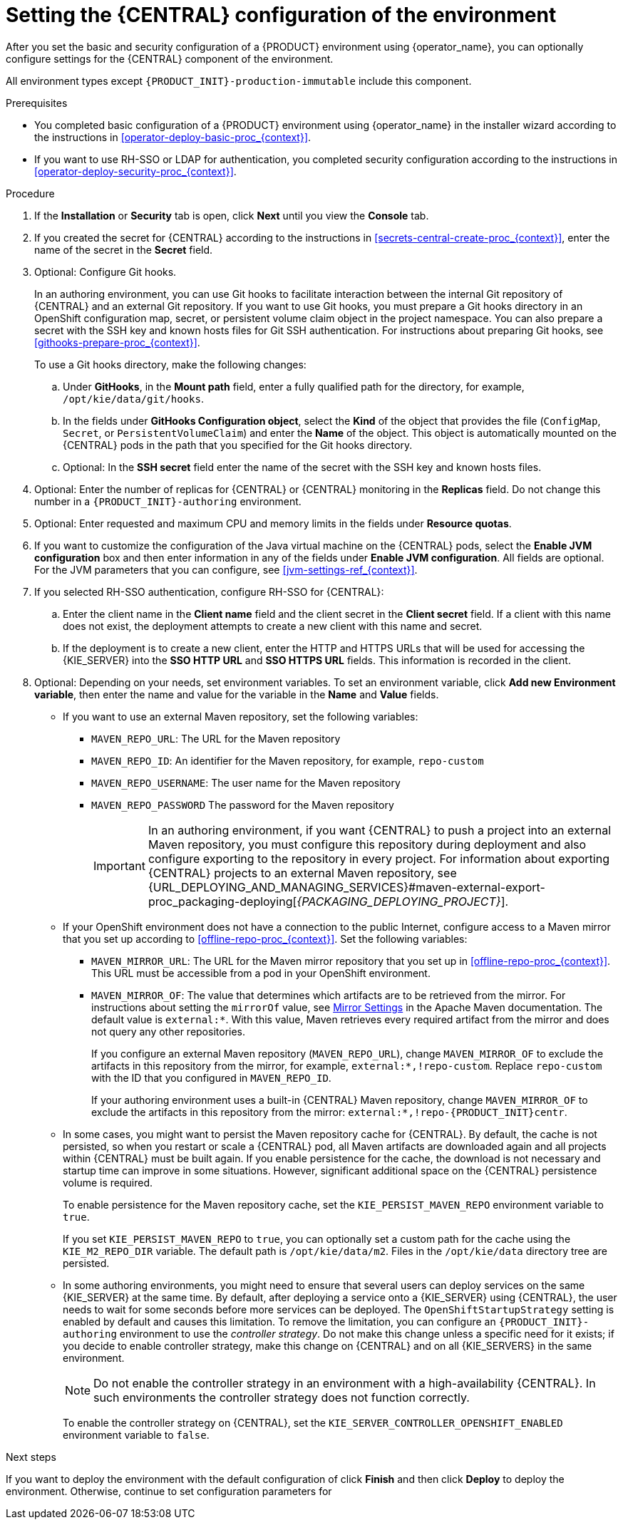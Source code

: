 [id='operator-deploy-central-proc_{context}']
= Setting the {CENTRAL} configuration of the environment

After you set the basic and security configuration of a {PRODUCT} environment using {operator_name}, you can optionally configure settings for the {CENTRAL}
ifdef::PAM[]
or {CENTRAL} Monitoring
endif::PAM[]
component of the environment.

All environment types except `{PRODUCT_INIT}-production-immutable` include this component.

ifdef::PAM[]
By default, the `{PRODUCT_INIT}-production-immutable` environment does not include {CENTRAL} Monitoring. To include {CENTRAL} Monitoring in this environment, you must set the number of replicas for the {CENTRAL} Monitoring pod in the *Replicas* field or make any other change to the {CENTRAL} configuration fields.
endif::PAM[]
ifdef::DM[]
Do not change these settings for the `{PRODUCT_INIT}-production-immutable` environment, as this environment does not include {CENTRAL} or {CENTRAL} Monitoring.
endif::DM[]

.Prerequisites

* You completed basic configuration of a {PRODUCT} environment using {operator_name} in the installer wizard according to the instructions in xref:operator-deploy-basic-proc_{context}[].
* If you want to use RH-SSO or LDAP for authentication, you completed security configuration according to the instructions in xref:operator-deploy-security-proc_{context}[].

.Procedure
. If the *Installation* or *Security* tab is open, click *Next* until you view the *Console* tab.
. If you created the secret for {CENTRAL} according to the instructions in <<secrets-central-create-proc_{context}>>, enter the name of the secret in the *Secret* field.
. Optional: Configure Git hooks.
+
In an authoring environment, you can use Git hooks to facilitate interaction between the internal Git repository of {CENTRAL} and an external Git repository. If you want to use Git hooks, you must prepare a Git hooks directory in an OpenShift configuration map, secret, or persistent volume claim object in the project namespace. You can also prepare a secret with the SSH key and known hosts files for Git SSH authentication. For instructions about preparing Git hooks, see xref:githooks-prepare-proc_{context}[].
+
To use a Git hooks directory, make the following changes:
+
.. Under *GitHooks*, in the *Mount path* field, enter a fully qualified path for the directory, for example, `/opt/kie/data/git/hooks`.
.. In the fields under *GitHooks Configuration object*, select the *Kind* of the object that provides the file (`ConfigMap`, `Secret`, or `PersistentVolumeClaim`) and enter the *Name* of the object. This object is automatically mounted on the {CENTRAL} pods in the path that you specified for the Git hooks directory.
.. Optional: In the *SSH secret* field enter the name of the secret with the SSH key and known hosts files.
. Optional: Enter the number of replicas for {CENTRAL} or {CENTRAL} monitoring in the *Replicas* field. Do not change this number in a `{PRODUCT_INIT}-authoring` environment.
. Optional: Enter requested and maximum CPU and memory limits in the fields under *Resource quotas*.
. If you want to customize the configuration of the Java virtual machine on the {CENTRAL} pods, select the *Enable JVM configuration* box and then enter information in any of the fields under *Enable JVM configuration*. All fields are optional. For the JVM parameters that you can configure, see <<jvm-settings-ref_{context}>>.
. If you selected RH-SSO authentication, configure RH-SSO for {CENTRAL}:
.. Enter the client name in the *Client name* field and the client secret in the *Client secret* field. If a client with this name does not exist, the deployment attempts to create a new client with this name and secret.
.. If the deployment is to create a new client, enter the HTTP and HTTPS URLs that will be used for accessing the {KIE_SERVER} into the *SSO HTTP URL* and *SSO HTTPS URL* fields. This information is recorded in the client.
. Optional: Depending on your needs, set environment variables. To set an environment variable, click *Add new Environment variable*, then enter the name and value for the variable in the *Name* and *Value* fields.
ifdef::PAM[]
** In a `rhpam-production` or `rhpam-production-immutable` environment, if you want {CENTRAL} Monitoring to run in a simplified mode that does not use a file system, set the `ORG_APPFORMER_SIMPLIFIED_MONITORING_ENABLED` to `true`.
+
In the simplified mode, {CENTRAL} Monitoring does not require a persistent volume claim. You can use this mode in environments that do not support `ReadWriteMany` access to persistent storage. You can not use {CENTRAL} Monitoring in the simplified mode to design custom dashboards.
+
endif::PAM[]
** If you want to use an external Maven repository, set the following variables:
*** `MAVEN_REPO_URL`: The URL for the Maven repository
*** `MAVEN_REPO_ID`: An identifier for the Maven repository, for example, `repo-custom`
*** `MAVEN_REPO_USERNAME`: The user name for the Maven repository
*** `MAVEN_REPO_PASSWORD` The password for the Maven repository
+
[IMPORTANT]
====
In an authoring environment, if you want {CENTRAL} to push a project into an external Maven repository, you must configure this repository during deployment and also configure exporting to the repository in every project. For information about exporting {CENTRAL} projects to an external Maven repository, see {URL_DEPLOYING_AND_MANAGING_SERVICES}#maven-external-export-proc_packaging-deploying[_{PACKAGING_DEPLOYING_PROJECT}_].
====
+
** If your OpenShift environment does not have a connection to the public Internet, configure access to a Maven mirror that you set up according to <<offline-repo-proc_{context}>>. Set the following variables:
*** `MAVEN_MIRROR_URL`: The URL for the Maven mirror repository that you set up in <<offline-repo-proc_{context}>>. This URL must be accessible from a pod in your OpenShift environment.
*** `MAVEN_MIRROR_OF`: The value that determines which artifacts are to be retrieved from the mirror. For instructions about setting the `mirrorOf` value, see https://maven.apache.org/guides/mini/guide-mirror-settings.html[Mirror Settings] in the Apache Maven documentation. The default value is `external:*`. With this value, Maven retrieves every required artifact from the mirror and does not query any other repositories.
+
If you configure an external Maven repository (`MAVEN_REPO_URL`), change `MAVEN_MIRROR_OF` to exclude the artifacts in this repository from the mirror, for example, `external:*,!repo-custom`. Replace `repo-custom` with the ID that you configured in `MAVEN_REPO_ID`.
+
If your authoring environment uses a built-in {CENTRAL} Maven repository, change `MAVEN_MIRROR_OF` to exclude the artifacts in this repository from the mirror: `external:*,!repo-{PRODUCT_INIT}centr`.
+
** In some cases, you might want to persist the Maven repository cache for {CENTRAL}. By default, the cache is not persisted, so when you restart or scale a {CENTRAL} pod, all Maven artifacts are downloaded again and all projects within {CENTRAL} must be built again. If you enable persistence for the cache, the download is not necessary and startup time can improve in some situations. However, significant additional space on the {CENTRAL} persistence volume is required.
+
To enable persistence for the Maven repository cache, set the `KIE_PERSIST_MAVEN_REPO` environment variable to `true`.
+
If you set `KIE_PERSIST_MAVEN_REPO` to `true`, you can optionally set a custom path for the cache using the `KIE_M2_REPO_DIR` variable. The default path is `/opt/kie/data/m2`. Files in the `/opt/kie/data` directory tree are persisted.
+
** In some authoring environments, you might need to ensure that several users can deploy services on the same {KIE_SERVER} at the same time. By default, after deploying a service onto a {KIE_SERVER} using {CENTRAL}, the user needs to wait for some seconds before more services can be deployed. The `OpenShiftStartupStrategy` setting is enabled by default and causes this limitation. To remove the limitation, you can configure an `{PRODUCT_INIT}-authoring` environment to use the _controller strategy_. Do not make this change unless a specific need for it exists; if you decide to enable controller strategy, make this change on {CENTRAL} and on all {KIE_SERVERS} in the same environment.
+
[NOTE]
====
Do not enable the controller strategy in an environment with a high-availability {CENTRAL}. In such environments the controller strategy does not function correctly.
====
+
To enable the controller strategy on {CENTRAL}, set the  `KIE_SERVER_CONTROLLER_OPENSHIFT_ENABLED` environment variable to `false`.

//** In an authoring environment, to configure a Git hooks directory, set the following variable:
//*** `GIT_HOOKS_DIR`: The fully qualified path to a Git hooks directory, for example, `/opt/eap/standalone/data/kie/git/hooks`. You must provide the content of this directory and mount it at the specified path. For instructions about providing and mounting the Git hooks directory, see <<githooks-proc_{context}>>.

.Next steps

If you want to deploy the environment with the default configuration of
ifdef::PAM[]
{KIE_SERVERS}, without Smart Router, and without Process Instance Migration,
endif::PAM[]
ifdef::DM[]
{KIE_SERVERS},
endif::DM[]
click *Finish* and then click *Deploy* to deploy the environment. Otherwise, continue to set configuration parameters for
ifdef::PAM[]
{KIE_SERVERS} and Smart Router.
endif::PAM[]
ifdef::DM[]
{KIE_SERVERS}.
endif::DM[]
